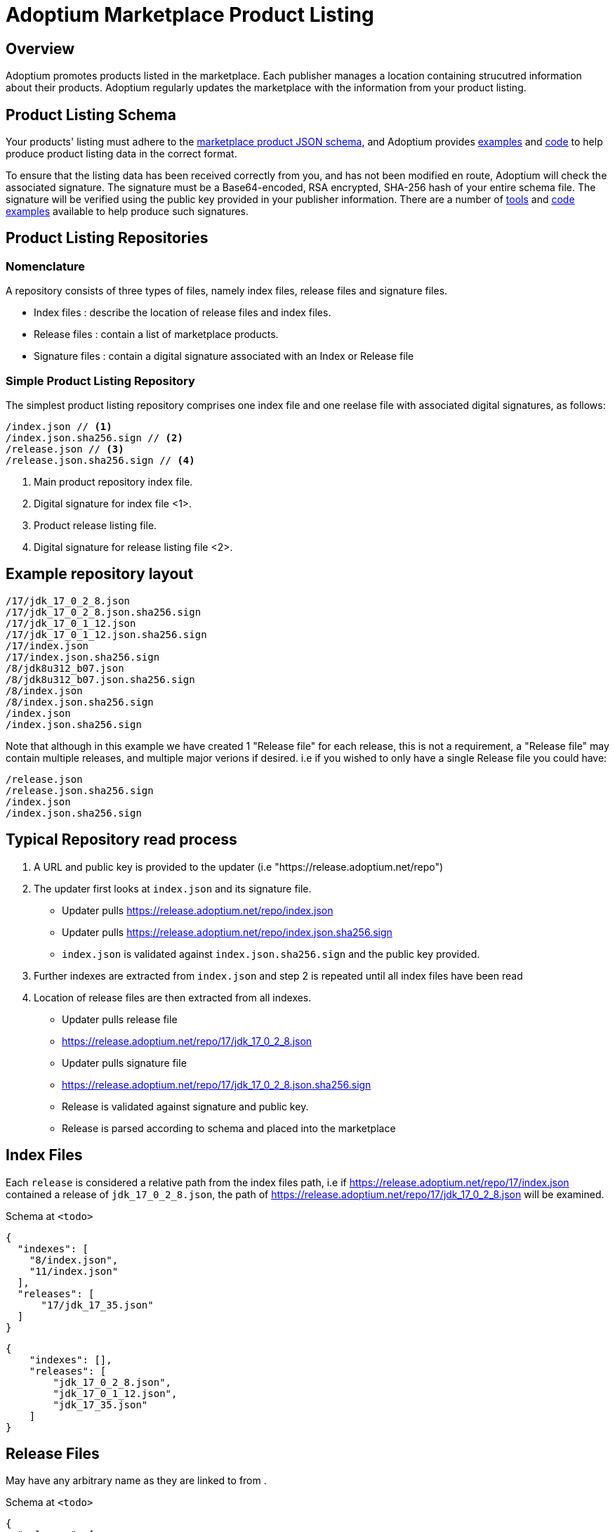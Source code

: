 = Adoptium Marketplace Product Listing
:description: Adoptium Marketplace Publisher Product Listing Guide
:keywords: adoptium marketplace publisher listing guide
:orgname: Eclipse Adoptium
:lang: en
:page-authors: johno, tellison


== Overview

Adoptium promotes products listed in the marketplace. Each publisher manages a location containing strucutred information about their products. Adoptium regularly updates the marketplace with the information from your product listing.


== Product Listing Schema

// TODO: fix up URL when schema moves to main branch
Your products' listing must adhere to the
https://github.com/adoptium/api.adoptium.net/tree/marketplace/marketplace[marketplace product JSON schema^], and Adoptium provides
https://github.com/adoptium/api.adoptium.net/blob/marketplace/marketplace/adoptium-marketplace-schema-tests/src/test/resources/net/adoptium/marketplace/schema/[examples^]
and
https://github.com/adoptium/api.adoptium.net/tree/marketplace/marketplace/adoptium-marketplace-schema[code^]
to help produce product listing data in the correct format.

// TODO: discuss allowing a Signature: HTTP header approach too/instead.
To ensure that the listing data has been received correctly from you, and has not been modified en route, Adoptium will check the associated signature. The signature must be a Base64-encoded, RSA encrypted, SHA-256 hash of your entire schema file. The signature will be verified using the public key provided in your publisher information. There are a number of
https://opensource.com/article/19/6/cryptography-basics-openssl-part-2[tools^]
and
https://www.baeldung.com/java-digital-signature[code examples^] available to help produce such signatures.


== Product Listing Repositories

=== Nomenclature

A repository consists of three types of files, namely index files, release files and signature files.

 * Index files : describe the location of release files and index files.
 * Release files : contain a list of marketplace products.
 * Signature files : contain a digital signature associated with an Index or Release file
 
=== Simple Product Listing Repository

The simplest product listing repository comprises one index file and one reelase file with associated digital signatures, as follows:

[source, json]
----
/index.json // <1>
/index.json.sha256.sign // <2>
/release.json // <3>
/release.json.sha256.sign // <4>
----
<1> Main product repository index file.
<2> Digital signature for index file <1>.
<3> Product release listing file.
<4> Digital signature for release listing file <2>.


//TODO : Fix up here down

== Example repository layout

```json
/17/jdk_17_0_2_8.json
/17/jdk_17_0_2_8.json.sha256.sign
/17/jdk_17_0_1_12.json
/17/jdk_17_0_1_12.json.sha256.sign
/17/index.json
/17/index.json.sha256.sign
/8/jdk8u312_b07.json
/8/jdk8u312_b07.json.sha256.sign
/8/index.json
/8/index.json.sha256.sign
/index.json
/index.json.sha256.sign
```

Note that although in this example we have created 1 "Release file" for each release, this is not a requirement, a "Release file" may contain multiple releases, and multiple major verions if desired.
i.e if you wished to only have a single Release file you could have:

```json
/release.json
/release.json.sha256.sign
/index.json
/index.json.sha256.sign
```

## Typical Repository read process

1. A URL and public key is provided to the updater (i.e "https://release.adoptium.net/repo")
2. The updater first looks at `index.json` and its signature file.
   - Updater pulls https://release.adoptium.net/repo/index.json
   - Updater pulls https://release.adoptium.net/repo/index.json.sha256.sign
   - `index.json` is validated against `index.json.sha256.sign` and the public key provided. 
3. Further indexes are extracted from `index.json` and step 2 is repeated until all index files have been read
4. Location of release files are then extracted from all indexes.
   - Updater pulls release file
     - https://release.adoptium.net/repo/17/jdk_17_0_2_8.json
   - Updater pulls signature file
     - https://release.adoptium.net/repo/17/jdk_17_0_2_8.json.sha256.sign
   - Release is validated against signature and public key.
   - Release is parsed according to schema and placed into the marketplace
   
## Index Files
Each `release` is considered a relative path from the index files path, i.e if https://release.adoptium.net/repo/17/index.json contained a release of `jdk_17_0_2_8.json`, the path of https://release.adoptium.net/repo/17/jdk_17_0_2_8.json will be examined.

Schema at `<todo>`

```json
{
  "indexes": [
    "8/index.json",
    "11/index.json"
  ],
  "releases": [
      "17/jdk_17_35.json"
  ]
}
```

```json
{
    "indexes": [],
    "releases": [
        "jdk_17_0_2_8.json",
        "jdk_17_0_1_12.json",
        "jdk_17_35.json"
    ]
}
```

## Release Files
May have any arbitrary name as they are linked to from .

Schema at `<todo>`

```json
{
  "releases": [
    {
      "release_link": "https://github.com/adoptium/temurin8-binaries/releases/tag/jdk8u302-b08",
      "release_name": "jdk8u302-b08",
      "timestamp": "2021-07-29T19:22:38Z",
      "binaries": [
        {
          "os": "linux",
          "architecture": "x64",
          "image_type": "debugimage",
          "jvm_impl": "hotspot",
          "package": {
            "name": "OpenJDK8U-debugimage_x64_linux_hotspot_8u302b08.tar.gz",
            "link": "https://github.com/adoptium/temurin8-binaries/releases/download/jdk8u302-b08/OpenJDK8U-debugimage_x64_linux_hotspot_8u302b08.tar.gz",
            "size": 156695698,
            "checksum": "eb860e0656d7fd50437c703ed8f2f68dc6239fcdd8fa8037295570f298994850",
            "checksum_link": "https://github.com/adoptium/temurin8-binaries/releases/download/jdk8u302-b08/OpenJDK8U-debugimage_x64_linux_hotspot_8u302b08.tar.gz.sha256.txt",
            "metadata_link": "https://github.com/adoptium/temurin8-binaries/releases/download/jdk8u302-b08/OpenJDK8U-debugimage_x64_linux_hotspot_8u302b08.tar.gz.json"
          },
          "timestamp": "2021-07-29T19:22:46Z",
          "scm_ref": "jdk8u302-b08",
          "project": "jdk",
          "distribution": "temurin"
        },
        {
          "os": "linux",
          "architecture": "x64",
          "image_type": "jdk",
          "jvm_impl": "hotspot",
          "package": {
            "name": "OpenJDK8U-jdk_x64_linux_hotspot_8u302b08.tar.gz",
            "link": "https://github.com/adoptium/temurin8-binaries/releases/download/jdk8u302-b08/OpenJDK8U-jdk_x64_linux_hotspot_8u302b08.tar.gz",
            "size": 102954777,
            "checksum": "cc13f274becf9dd5517b6be583632819dfd4dd81e524b5c1b4f406bdaf0e063a",
            "checksum_link": "https://github.com/adoptium/temurin8-binaries/releases/download/jdk8u302-b08/OpenJDK8U-jdk_x64_linux_hotspot_8u302b08.tar.gz.sha256.txt",
            "metadata_link": "https://github.com/adoptium/temurin8-binaries/releases/download/jdk8u302-b08/OpenJDK8U-jdk_x64_linux_hotspot_8u302b08.tar.gz.json"
          },
          "timestamp": "2021-07-29T19:22:53Z",
          "scm_ref": "jdk8u302-b08",
          "project": "jdk",
          "distribution": "temurin"
        }
      ],
      "vendor": "adoptium",
      "version_data": {
        "major": 8,
        "minor": 0,
        "security": 302,
        "patch": null,
        "pre": null,
        "build": 8,
        "optional": null,
        "openjdk_version": "1.8.0_302-b08"
      }
    }
  ]
}
```

### Signature file

Signature files are base64 encoded SHA256 signatures. 

Example of generating, validating and encoding signature

```shell
# Generate signature
openssl dgst -sha256 -sign private.pem -out index.json.sig index.json
# Verify
openssl dgst -sha256 -verify public.pem -signature index.json.sig index.json
#Base64 encode for publishing
cat index.json.sig | base64 -w 0 > index.json.sha256.sign
```
